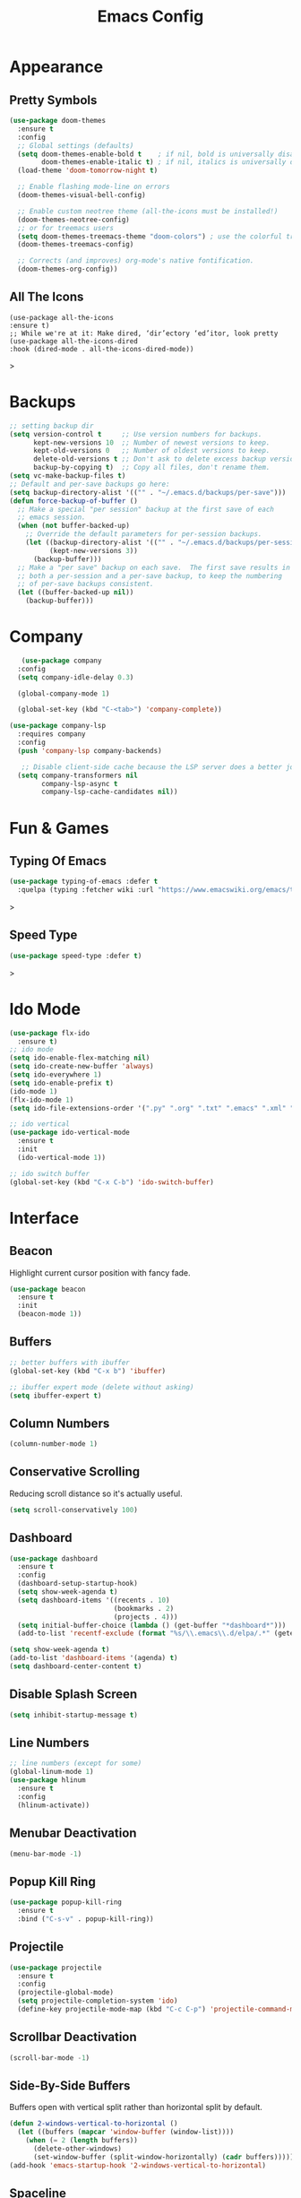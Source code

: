 #+STARTUP: overview
#+TITLE: Emacs Config
#+CREATOR: Tobias Backer Dirks

* Appearance
** Pretty Symbols
:PROPERTIES:
:ID:       054e44bc-f5da-4d6c-a629-fd4799aaafa1
:END:
:PROPERTIES:
:ID:       2eba590b-acdd-40de-83fd-3cc140ce777f
:END
#+BEGIN_SRC emacs-lisp
  (use-package pretty-mode
    :ensure t
    :config 
    (global-pretty-mode 0))
#+END_SRC

** Set Theme
:PROPERTIES:
:ID:       dd134dbf-0592-43cb-ab2b-5bebb16a81e5
:END:
#+BEGIN_SRC emacs-lisp
  (use-package doom-themes
    :ensure t
    :config
    ;; Global settings (defaults)
    (setq doom-themes-enable-bold t    ; if nil, bold is universally disabled
          doom-themes-enable-italic t) ; if nil, italics is universally disabled
    (load-theme 'doom-tomorrow-night t)

    ;; Enable flashing mode-line on errors
    (doom-themes-visual-bell-config)
  
    ;; Enable custom neotree theme (all-the-icons must be installed!)
    (doom-themes-neotree-config)
    ;; or for treemacs users
    (setq doom-themes-treemacs-theme "doom-colors") ; use the colorful treemacs theme
    (doom-themes-treemacs-config)
  
    ;; Corrects (and improves) org-mode's native fontification.
    (doom-themes-org-config))
#+END_SRC

** All The Icons
#+begin_src EMACS-LISP
(use-package all-the-icons
:ensure t)
;; While we're at it: Make dired, ‘dir’ectory ‘ed’itor, look pretty
(use-package all-the-icons-dired
:hook (dired-mode . all-the-icons-dired-mode))
#+end_src>

* Backups
:PROPERTIES:
:ID:       1e20764b-eb6e-47da-94da-29d58674fe9a
:END:
#+BEGIN_SRC emacs-lisp
  ;; setting backup dir
  (setq version-control t     ;; Use version numbers for backups.
        kept-new-versions 10  ;; Number of newest versions to keep.
        kept-old-versions 0   ;; Number of oldest versions to keep.
        delete-old-versions t ;; Don't ask to delete excess backup versions.
        backup-by-copying t)  ;; Copy all files, don't rename them.
  (setq vc-make-backup-files t)
  ;; Default and per-save backups go here:
  (setq backup-directory-alist '(("" . "~/.emacs.d/backups/per-save")))
  (defun force-backup-of-buffer ()
    ;; Make a special "per session" backup at the first save of each
    ;; emacs session.
    (when (not buffer-backed-up)
      ;; Override the default parameters for per-session backups.
      (let ((backup-directory-alist '(("" . "~/.emacs.d/backups/per-session")))
            (kept-new-versions 3))
        (backup-buffer)))
    ;; Make a "per save" backup on each save.  The first save results in
    ;; both a per-session and a per-save backup, to keep the numbering
    ;; of per-save backups consistent.
    (let ((buffer-backed-up nil))
      (backup-buffer)))
#+END_SRC

* Company
:PROPERTIES:
:ID:       aa1642d2-2cd6-4204-8052-4de2162e56d9
:END:
#+begin_src emacs-lisp
   (use-package company
  :config
  (setq company-idle-delay 0.3)

  (global-company-mode 1)

  (global-set-key (kbd "C-<tab>") 'company-complete))

(use-package company-lsp
  :requires company
  :config
  (push 'company-lsp company-backends)

   ;; Disable client-side cache because the LSP server does a better job.
  (setq company-transformers nil
        company-lsp-async t
        company-lsp-cache-candidates nil))
#+end_src

* Fun & Games
** Typing Of Emacs
#+begin_src emacs-lisp
(use-package typing-of-emacs :defer t
  :quelpa (typing :fetcher wiki :url "https://www.emacswiki.org/emacs/typing.el"))
#+end_src>

** Speed Type
#+begin_src emacs-lisp
(use-package speed-type :defer t)
#+end_src>

* Ido Mode
:PROPERTIES:
:ID:       2ef68f66-e742-437d-8363-b2d28785003f
:END:
#+BEGIN_SRC emacs-lisp
  (use-package flx-ido
    :ensure t)
  ;; ido mode
  (setq ido-enable-flex-matching nil)
  (setq ido-create-new-buffer 'always)
  (setq ido-everywhere 1)
  (setq ido-enable-prefix t)
  (ido-mode 1)
  (flx-ido-mode 1)
  (setq ido-file-extensions-order '(".py" ".org" ".txt" ".emacs" ".xml" ".el" ".ini" ".cfg" ".cnf"))

  ;; ido vertical
  (use-package ido-vertical-mode
    :ensure t
    :init
    (ido-vertical-mode 1))

  ;; ido switch buffer
  (global-set-key (kbd "C-x C-b") 'ido-switch-buffer)
#+END_SRC

* Interface
** Beacon
:PROPERTIES:
:ID:       31ece10b-342c-4cbc-a9ac-96c604332fe0
:END:
Highlight current cursor position with fancy fade.

#+BEGIN_SRC emacs-lisp
  (use-package beacon
    :ensure t
    :init
    (beacon-mode 1))
#+END_SRC

** Buffers
:PROPERTIES:
:ID:       15b2fba8-29d8-4d50-8326-98afdf59d431
:END:
#+BEGIN_SRC emacs-lisp
  ;; better buffers with ibuffer
  (global-set-key (kbd "C-x b") 'ibuffer)

  ;; ibuffer expert mode (delete without asking)
  (setq ibuffer-expert t)
#+END_SRC

** Column Numbers
:PROPERTIES:
:ID:       3af55133-ad30-47b0-9b60-c8cf569b517e
:END:
#+BEGIN_SRC emacs-lisp
  (column-number-mode 1)
#+END_SRC

** Conservative Scrolling
:PROPERTIES:
:ID:       94138b24-ecad-46af-916d-db3f8781a66c
:END:
Reducing scroll distance so it's actually useful.

#+BEGIN_SRC emacs-lisp
  (setq scroll-conservatively 100)
#+END_SRC

** Dashboard
:PROPERTIES:
:ID:       f3b10f7a-0cf2-49ea-a99e-aebd96c6cc39
:END:
#+BEGIN_SRC emacs-lisp
    (use-package dashboard
      :ensure t
      :config
      (dashboard-setup-startup-hook)
      (setq show-week-agenda t)
      (setq dashboard-items '((recents . 10)
                              (bookmarks . 2)
                              (projects . 4)))
      (setq initial-buffer-choice (lambda () (get-buffer "*dashboard*")))
      (add-to-list 'recentf-exclude (format "%s/\\.emacs\\.d/elpa/.*" (getenv "HOME"))))
#+END_SRC

#+BEGIN_SRC emacs-lisp
  (setq show-week-agenda t)
  (add-to-list 'dashboard-items '(agenda) t)
  (setq dashboard-center-content t)
#+END_SRC

** Disable Splash Screen
:PROPERTIES:
:ID:       4182fb11-c9d5-43eb-8773-de9bc7965c01
:END:
#+BEGIN_SRC emacs-lisp
  (setq inhibit-startup-message t)
#+END_SRC

** Line Numbers
:PROPERTIES:
:ID:       40f9c775-7a11-42eb-b5d9-aa258f5034c8
:END:
#+BEGIN_SRC emacs-lisp
  ;; line numbers (except for some)
  (global-linum-mode 1)
  (use-package hlinum
    :ensure t
    :config
    (hlinum-activate))
#+END_SRC

** Menubar Deactivation
:PROPERTIES:
:ID:       03488665-43ac-46ac-bae1-d7b171059c11
:END:
#+BEGIN_SRC emacs-lisp
  (menu-bar-mode -1)
#+END_SRC

** Popup Kill Ring
:PROPERTIES:
:ID:       a9a1e88c-ccd9-41c7-b5f0-6d8ea3843418
:END:
#+BEGIN_SRC emacs-lisp
  (use-package popup-kill-ring
    :ensure t
    :bind ("C-s-v" . popup-kill-ring))
#+END_SRC

** Projectile
:PROPERTIES:
:ID:       841918d2-2cd0-4c4e-a119-8b4f71e6cc6b
:END:
#+BEGIN_SRC emacs-lisp
  (use-package projectile
    :ensure t
    :config
    (projectile-global-mode)
    (setq projectile-completion-system 'ido)
    (define-key projectile-mode-map (kbd "C-c C-p") 'projectile-command-map))
#+END_SRC

** Scrollbar Deactivation
:PROPERTIES:
:ID:       ff5d758e-d6ba-4676-844a-95d17565f516
:END:
#+BEGIN_SRC emacs-lisp
  (scroll-bar-mode -1)
#+END_SRC

** Side-By-Side Buffers
:PROPERTIES:
:ID:       2455cb33-985b-4e69-abd7-2ce75835e38a
:END:
Buffers open with vertical split rather than horizontal split by default.

#+BEGIN_SRC emacs-lisp
  (defun 2-windows-vertical-to-horizontal ()
    (let ((buffers (mapcar 'window-buffer (window-list))))
      (when (= 2 (length buffers))
        (delete-other-windows)
        (set-window-buffer (split-window-horizontally) (cadr buffers)))))
  (add-hook 'emacs-startup-hook '2-windows-vertical-to-horizontal)
#+END_SRC

** Spaceline
*** Config
:PROPERTIES:
:ID:       a26cef4c-67be-4dc2-982c-61e56315effe
:END:
#+BEGIN_SRC emacs-lisp
  (use-package spaceline
    :ensure t)

  (use-package spaceline-config
    :ensure spaceline
    :config
    (spaceline-helm-mode 1)
    (spaceline-emacs-theme))
#+END_SRC

*** Theme
:PROPERTIES:
:ID:       ef8aa0aa-ca90-4922-bf3f-ddd7dcf792fd
:END:
#+BEGIN_SRC emacs-lisp
  (use-package spaceline-all-the-icons
    :ensure t
    :after spaceline
    :config
    (spaceline-all-the-icons-theme)
    (setq-default spaceline-all-the-icons-separator-type 'arrow)
    (setq spaceline-all-the-icons-hide-long-buffer-path t))
#+END_SRC

** Swiper
:PROPERTIES:
:ID:       804cc97a-954e-4e7d-b5bc-07f92103f72f
:END:
Advanced searching.
#+BEGIN_SRC emacs-lisp
  (use-package swiper
    :ensure t
    :bind ("C-s" . swiper))
#+END_SRC

** Toolbar Deactivation
:PROPERTIES:
:ID:       ba723c7b-3ca6-4346-a5bb-c5ba90e1454a
:END:
#+BEGIN_SRC emacs-lisp
  (tool-bar-mode -1)
#+END_SRC

** Visual Line Mode
:PROPERTIES:
:ID:       4a68608e-5af3-4fec-a70e-3a4fdaa9d884
:END:
#+BEGIN_SRC emacs-lisp
  ;; visual line mode (except for pdf)
  (global-visual-line-mode 1)
#+END_SRC

** Which Key
:PROPERTIES:
:ID:       f7cd90ae-4cd5-4564-afbd-be6f4d680f2d
:END:
Which keybindings appears when you press part of a hotkey and wait.

#+BEGIN_SRC emacs-lisp
  (use-package which-key
    :ensure t
    :init
    (which-key-mode))
#+END_SRC

** Dimmer
Dim unused windows.

#+begin_src emacs-lisp
(use-package dimmer
  :config (dimmer-mode))
#+end_src>

* Keybindings 
** Copy Whole Line
:PROPERTIES:
:ID:       36d8fcc9-bb3b-43bc-ba5f-4ed5530fab62
:END:
#+BEGIN_SRC emacs-lisp
  (defun copy-whole-line ()
    (interactive)
    (save-excursion
      (kill-new
       (buffer-substring
        (point-at-bol)
        (point-at-eol)))))
  (global-set-key (kbd "C-c w l") 'copy-whole-line)
#+END_SRC

** Expand Region
:PROPERTIES:
:ID:       bc4c16bd-7f4e-4fc6-a9bc-a4e05d9a55e6
:END:
#+BEGIN_SRC emacs-lisp
  (use-package expand-region
    :ensure t
    :bind ("C-q" . er/expand-region))
#+End_SRC

** F5 Refresh
:PROPERTIES:
:ID:       bf88588e-444c-4ee7-a6fd-915ecac5e177
:END:
Setting buffer refresh to F5 as usual in other programs.

#+BEGIN_SRC emacs-lisp
  (global-set-key [f5]
                  '(lambda () "Refresh the buffer from the disk (prompt of modified)."
                     (interactive)
                     (revert-buffer t (not (buffer-modified-p)) t)))
#+END_SRC

** Font Size
#+begin_src emacs-lisp
(global-set-key (kbd "C-+") 'text-scale-increase)
(global-set-key (kbd "C--") 'text-scale-decrease)
#+end_src>

** Goto-line
:PROPERTIES:
:ID:       2faf3100-352b-47c7-9a21-8a847b32c115
:END:
Rebind goto-line to Meta+g rather than Meta+g+g

#+BEGIN_SRC emacs-lisp
  (global-set-key "\M-g" 'goto-line)
#+END_SRC

** HHKB Super-Meta Switch
:PROPERTIES:
:ID:       88bb3bce-61f6-4d4b-9411-bdacd2c61e0d
:END:
Check if HHKB connected by counting occurences in dmesg output. If exists swap super and meta keys.
:PROPERTIES:
:ID:       64d4cf5b-a82e-4949-abbc-c9f732536200
:END:
#+begin_src emacs-lisp
  (defun count-occurences (regex string)
    (recursive-count regex string 0))
  (defun recursive-count (regex string start)
    (if (string-match regex string start)
        (+ 1 (recursive-count regex string (match-end 0)))
      0))
  (setq dmesg-out
        (shell-command-to-string "/usr/bin/dmesg"))
  (setq hhkb-times 
        (count-occurences "HHKB" dmesg-out))
  (if (> hhkb-times 0)
      (progn
        (setq  x-meta-keysym 'super
               x-super-keysym 'meta)
        (message "HHKB connected on Linux.")))
#+end_src

** Kill All Buffers
:PROPERTIES:
:ID:       326c4224-9bd6-4369-b02e-6f064fc4adc7
:END:
#+BEGIN_SRC emacs-lisp
  (defun kill-all-buffers ()
    (interactive)
    (mapc 'kill-buffer (buffer-list)))
  (global-set-key (kbd "C-M-s-k") 'kill-all-buffers)
#+END_SRC

** MacOS Super-Meta Bind
:PROPERTIES:
:ID:       ca1cb7ed-b65c-4b4f-b3ed-b7d058d06e07
:END:
Check if host system is running MacOS and bind super and meta if true.
#+begin_src emacs-lisp
  (if (string-equal system-type "darwin")
      (progn
        (setq mac-command-modifier 'meta
              mac-option-modifier 'super)
        (message "MacOS detected.")))
#+end_src

** Reload Config
:PROPERTIES:
:ID:       6a4940ee-ca5c-4ce3-b881-cf71108b7094
:END:
#+BEGIN_SRC emacs-lisp
  (defun reload-init-file ()
    (interactive)
    (load-file "~/.emacs.d/init.el"))

  (global-set-key (kbd "C-s-M-u") 'reload-init-file)
#+END_SRC

* LSP
:PROPERTIES:
:ID:       140061e3-3985-423b-b578-841b25f67bff
:END:
#+begin_src emacs-lisp
  (use-package lsp-mode
     :diminish lsp-mode
     :hook (prog-mode . lsp-deferred)
     :bind (:map lsp-mode-map
            ("C-c C-d" . lsp-describe-thing-at-point))
     :init (setq lsp-auto-guess-root t       ; Detect project root
                 lsp-prefer-flymake nil      ; Use lsp-ui and flycheck
                 flymake-fringe-indicator-position 'right-fringe)
     :config
     ;; Configure LSP clients
     (use-package lsp-clients
       :ensure nil
       :init (setq lsp-clients-python-library-directories '("/usr/local/" "/usr/"))))

   (use-package lsp-ui
     :functions my-lsp-ui-imenu-hide-mode-line
     :commands lsp-ui-doc-hide
     :custom-face
     (lsp-ui-doc-background ((t (:background ,(face-background 'tooltip)))))
     (lsp-ui-sideline-code-action ((t (:inherit warning))))
     :bind (:map lsp-ui-mode-map
            ([remap xref-find-definitions] . lsp-ui-peek-find-definitions)
            ([remap xref-find-references] . lsp-ui-peek-find-references)
            ("C-c u" . lsp-ui-imenu))
     :init (setq lsp-ui-doc-enable t
                 lsp-ui-doc-use-webkit nil
                 lsp-ui-doc-delay 0.5
                 lsp-ui-doc-include-signature t
                 lsp-ui-doc-position 'top
                 lsp-ui-doc-border (face-foreground 'default)
                 lsp-eldoc-enable-hover nil ; Disableeldoc displays in minibuffer

                 lsp-ui-sideline-enable t
                 lsp-ui-sideline-show-hover nil
                 lsp-ui-sideline-show-diagnostics nil
                 lsp-ui-sideline-ignore-duplicate t)
     :config
     (add-to-list 'lsp-ui-doc-frame-parameters '(right-fringe . 8))

     ;; `C-g'to close doc
     (advice-add #'keyboard-quit :before #'lsp-ui-doc-hide)

     ;; Reset `lsp-ui-doc-background' after loading theme
     (add-hook 'after-load-theme-hook
               (lambda ()
                 (setq lsp-ui-doc-border (face-foreground 'default))
                 (set-face-background 'lsp-ui-doc-background
                                      (face-background 'tooltip))))

     ;; WORKAROUND Hide mode-line of the lsp-ui-imenu buffer
     ;; @see https://github.com/emacs-lsp/lsp-ui/issues/243
     (defun my-lsp-ui-imenu-hide-mode-line ()
       "Hide the mode-line in lsp-ui-imenu."
       (setq mode-line-format nil))
     (advice-add #'lsp-ui-imenu :after #'my-lsp-ui-imenu-hide-mode-line))

   ;; Microsoft python-language-server support
   (use-package lsp-python-ms
     :hook (python-mode . (lambda ()
                            (require 'lsp-python-ms)
                            (lsp-deferred))))
#+end_src

* Magit
:PROPERTIES:
:ID:       abd1e2b9-fc03-4cc7-a0e6-23f79edf2600
:END:
Install Magit
#+BEGIN_SRC emacs-lisp
  (use-package magit
    :ensure t)
  (global-set-key (kbd "C-x g") 'magit-status)
#+END_SRC

* Org Mode
** Org 
:PROPERTIES:
:ID:       b8727327-3f58-4271-aab3-13c4c50a6fd5
:END:
Use org-mode from Melpa.

#+BEGIN_SRC emacs-lisp
  (use-package org
    :ensure org-plus-contrib
    :defer t
    ;;:init (setq initial-major-mode 'org-mode) ;; Set mode of *scratch* buffer
    :bind (("C-c l" . org-store-link)
           ("C-c c" . org-capture)
           ("C-c a" . org-agenda)
           :map org-mode-map
           ;; ("C-h" . org-delete-backward-char)
           ("C-c !" . org-time-stamp-inactive))
    :mode ("\\.org$" . org-mode))
#+END_SRC

** Org Agenda Files
:PROPERTIES:
:ID:       1643a891-f4a6-47e1-9222-bd412bc6539a
:END:
#+BEGIN_SRC emacs-lisp
  (setq org-agenda-files '("~/Dropbox/org/inbox.org"
                           "~/Dropbox/org/private.org"
                           "~/Dropbox/org/work.org"
                           "~/Dropbox/org/remind.org"))
#+END_SRC

** Org Bullets
:PROPERTIES:
:ID:       98a1a25e-637b-4023-bda4-3541d0f9bb00
:END:
:PROPERTIES:
:ID:	      f4b83b9e-f2fa-4289-a550-38dbf5e56e84
:END:

#+BEGIN_SRC emacs-lisp
  (use-package org-bullets
    :ensure t
    :config
    (add-hook 'org-mode-hook (lambda ()  (org-bullets-mode))))
#+END_SRC

** Org Capture Templates
:PROPERTIES:
:ID:       2f4a11c1-80b8-4cbc-8838-ea58a63e2f69
:END:
#+BEGIN_SRC emacs-lisp
  (setq org-capture-templates '(("t" "Todo [inbox]" entry
                                 (file+headline "~/Dropbox/org/inbox.org" "Tasks")
                                 "* TODO %i%?")))
#+END_SRC

** Org Keywords
:PROPERTIES:
:ID:       9fe6270b-e52e-44c0-81f1-ac7ea7648cca
:END:
#+BEGIN_SRC emacs-lisp
  (setq org-todo-keywords '((sequence "TODO(t)" "WAITING(w)" "|" "DONE(d)" "CANCELLED(c)")))
#+END_SRC

** Org Refile Targets
:PROPERTIES:
:ID:       7c360ae8-eb4d-4e55-946b-8905c6fa8d15
:END:
#+BEGIN_SRC emacs-lisp
  (setq org-refile-targets '(("~/Dropbox/org/work.org" :maxlevel . 4)
                             ("~/Dropbox/org/private.org" :maxlevel . 3)
                             ("~/Dropbox/org/someday.org" :level . 1)
                             ("~/Dropbox/org/remind.org" :maxlevel . 2)))
#+END_SRC

** Org Settings
:PROPERTIES:
:ID:       9b3acb45-4ef9-4c95-8d17-82549e282738
:END:
#+BEGIN_SRC emacs-lisp
  (add-hook 'org-mode-hook 'org-indent-mode)
  (setq org-src-window-setup 'current-window)
  (setq org-src-fontify-natively t)
  (setq org-src-tab-acts-natively t)
#+END_SRC

** Org Template Keywords
:PROPERTIES:
:ID:       fe8ef927-284f-40ee-9c15-14e24c284592
:END:
#+BEGIN_SRC emacs-lisp
  (require 'org-tempo)
#+END_SRC

* Programming Modes
** C++
:PROPERTIES:
:ID:       116979f7-cfb4-4e98-93f3-7db3565c6ad7
:END:
#+BEGIN_SRC emacs-lisp
  ;; consider .h files as c++ rather than c by default
  (add-to-list 'auto-mode-alist '("\\.h\\'" . c++-mode))
  (global-set-key (kbd "C-x c") 'compile)
#+END_SRC

** Markdown
#+begin_src emacs-lisp
(use-package markdown-mode
:ensure t
:commands (markdown-mode gfm-mode)
:mode (("README\\.md\\'" . gfm-mode)
("\\.md\\'" . markdown-mode)
("\\.markdown\\'" . markdown-mode))
:init (setq markdown-command "multimarkdown"))
#+end_src>

** Python
#+begin_src emacs-lisp
(use-package python
  :ensure nil
  :hook (inferior-python-mode . (lambda ()
                                  (process-query-on-exit-flag
                                   (get-process "Python"))))
  :init
  ;; Disable readline based native completion
  (setq python-shell-completion-native-enable nil)
  :config
  ;; Default to Python 3. Prefer the versioned Python binaries since some
  ;; systems stupidly make the unversioned one point at Python 2.
  (when (and (executable-find "python2")
             (string= python-shell-interpreter "python2"))
    (setq python-shell-interpreter "python2"))

  ;; Env vars
  (with-eval-after-load 'exec-path-from-shell
    (exec-path-from-shell-copy-env "PYTHONPATH"))

  ;; Live Coding in Python
  (use-package live-py-mode)

  (use-package python-black
    :demand t
    :after python))
#+end_src>

* Snippets
** Enable Yasnippet
:PROPERTIES:
:ID:       9cbc9021-cf0f-44a1-b574-bf50ba1e1de1
:END:
#+BEGIN_SRC emacs-lisp
  (use-package yasnippet
    :ensure t
    :config
    (use-package yasnippet-snippets
      :ensure t)
    (yas-reload-all))
#+END_SRC

** Individual Mode Hooks
*** C++
:PROPERTIES:
:ID:       b2d384da-ba21-41ba-87cf-abd66f4cd0a8
:END:
#+BEGIN_SRC emacs-lisp
  (add-hook 'c++-mode-hook 'yas-minor-mode)
#+END_SRC

*** Python
:PROPERTIES:
:ID:       e456a968-a82e-43dc-b8e3-a6a28f228287
:END:
#+BEGIN_SRC emacs-lisp
  (add-hook 'python-mode-hook 'yas-minor-mode)
#+END_SRC

*** Emacs Lisp
:PROPERTIES:
:ID:       d0f75f69-2771-4f5b-93d4-5166fcdb726f
:END:
#+BEGIN_SRC emacs-lisp
  (add-hook 'emacs-lisp-mode-hook 'yas-minor-mode)
#+END_SRC

*** Bash
:PROPERTIES:
:ID:       5d6a92f4-f6d2-40e3-ae07-c57cc5732cb6
:END:
#+BEGIN_SRC emacs-lisp
  (add-hook 'bash-mode-hook 'yas-minor-mode)
#+END_SRC

* Spellchecking
:PROPERTIES:
:ID:       a7c07d3b-b7cd-4a38-9499-78180798539b
:END:
#+BEGIN_SRC emacs-lisp
    ;; find aspell and hunspell automatically
    (cond
     ;; try hunspell at first
     ;; if hunspell does NOT exist, use aspell
     ((executable-find "hunspell")
      (setq ispell-program-name "hunspell")
      (setq ispell-local-dictionary "en_GB")
      (setq ispell-local-dictionary-alist
            ;; Please note the list `("-d" "en_US")` contains ACTUAL parameters passed to hunspell
            ;; You could use `("-d" "en_US,en_US-med")` to check with multiple dictionaries
            '(("en_GB" "[[:alpha:]]" "[^[:alpha:]]" "[']" nil ("-d" "en_GB") nil utf-8)
              ))
  )
     ((executable-find "aspell")
      (setq ispell-program-name "aspell")
      ;; Please note ispell-extra-args contains ACTUAL parameters passed to aspell
      (setq ispell-extra-args '("--sug-mode=ultra" "--lang=en_GB"))))
#+END_SRC

* Terminal
** Colour
:PROPERTIES:
:ID:       22ca5483-0ba7-48a9-a414-3aab8c245022
:END:
Enable more terminal colours.

:PROPERTIES:
:ID:       fe131591-ba56-4ede-82d1-5faee46a4708
:END:
#+BEGIN_SRC emacs-lisp
  (use-package eterm-256color
    :ensure t
    :config
    (add-hook 'term-mode-hook #'eterm-256color-mode))
#+END_SRC

** Default Shell
:PROPERTIES:
:ID:       a1ca5ac0-f458-4b82-afd0-492106f3435d
:END:
Setting default shell to bash within ansi-term.

#+BEGIN_SRC emacs-lisp
  (defvar my-term-shell "/bin/bash")
  (defadvice ansi-term  (before force-bash)
    (interactive (list my-term-shell)))
  (ad-activate 'ansi-term)
#+END_SRC

** Emacs Shell $PATH
:PROPERTIES:
:ID:       5561db53-640f-478d-a4f2-bd16aca28e61
:END:
Make sure Emacs shell sees correct system $PATH from .bash_profile

#+BEGIN_SRC emacs-lisp
  (use-package exec-path-from-shell
    :ensure t
    :init
    (exec-path-from-shell-initialize))
#+END_SRC

** Hotkey
:PROPERTIES:
:ID:       f5062990-f60d-4c67-b494-97e18ee95599
:END:
Setting hotkey for ansi-term in emacs - Super+T.

#+BEGIN_SRC emacs-lisp
  (global-set-key (kbd "s-t") 'ansi-term)
#+END_SRC

* Useful Tweaks
** Consistent Answers
:PROPERTIES:
:ID:       5f184a63-b8d2-48ae-960e-d4ec85db3b4e
:END:
Setting yes and no to y and n for brevity and consistency.

#+BEGIN_SRC emacs-lisp
  (fset 'yes-or-no-p 'y-or-n-p)
#+END_SRC

** Delete Selection Mode
:PROPERTIES:
:ID:       80bbc030-cb8e-4c99-a6a4-b17c79326f5e
:END:
#+begin_src emacs-lisp
(delete-selection-mode 1)
#+end_src

** Move Line
:PROPERTIES:
:ID:       194ebea4-defe-42f8-9225-9bf47355c135
:END:
#+begin_src emacs-lisp
;; M-↑,↓ moves line, or marked region; prefix is how many lines.
(use-package move-text
  :config (move-text-default-bindings))
#+end_src

** Pair Completion
:PROPERTIES:
:ID:       6d7edb6d-17ae-4be8-ab78-c9d08f5a9b49
:END:
#+BEGIN_SRC emacs-lisp
  (setq electric-pair-pairs '(
                              (?\( . ?\))
                              (?\[ . ?\])
                              (?\{ . ?\})
                              (?\" . ?\")
                              (?\' . ?\')))
  (electric-pair-mode t)
#+END_SRC

** Sudo Edit
:PROPERTIES:
:ID:       68be1506-4bcc-43f5-a389-b5e40577ee83
:END:
#+BEGIN_SRC emacs-lisp
  (use-package sudo-edit
    :ensure t
    :bind ("s-u" . sudo-edit))
#+END_SRC

** UTF-8
*** UTF-8 Uppercase Declaration
:PROPERTIES:
:ID:       8cef681a-e6b7-4150-b031-c5fb3f39de32
:END:
#+BEGIN_SRC emacs-lisp
  (define-coding-system-alias 'UTF-8 'utf-8)
#+END_SRC

*** UFT-8 Everywhere
:PROPERTIES:
:ID:       35e57af2-28d4-49fb-bb3d-a3818f5bcabb
:END:
#+BEGIN_SRC emacs-lisp
  (setq locale-coding-system 'utf-8)
  (set-terminal-coding-system 'utf-8)
  (set-keyboard-coding-system 'utf-8)
  (set-selection-coding-system 'utf-8)
  (prefer-coding-system 'utf-8)
  (when (display-graphic-p)
    (setq x-select-request-type '(UTF8_STRING COMPOUND_TEXT TEXT STRING)))
#+END_SRC

** Warning Bell Deactivation
:PROPERTIES:
:ID:       6bae70ba-ddce-4da4-82d5-04f6150c2e8d
:END:
Apparently there is a warning bell/beep and light - not seen it though..

#+BEGIN_SRC emacs-lisp
  (setq ring-bell-function 'ignore)
#+END_SRC

** Persistent Scratch
#+begin_src emacs-lisp
(use-package persistent-scratch
  :defer t
  ;; In this mode, the usual save key saves to the underlying persistent file.
  :bind (:map persistent-scratch-mode-map
              ("C-x C-s" . persistent-scratch-save)))
#+end_src>

